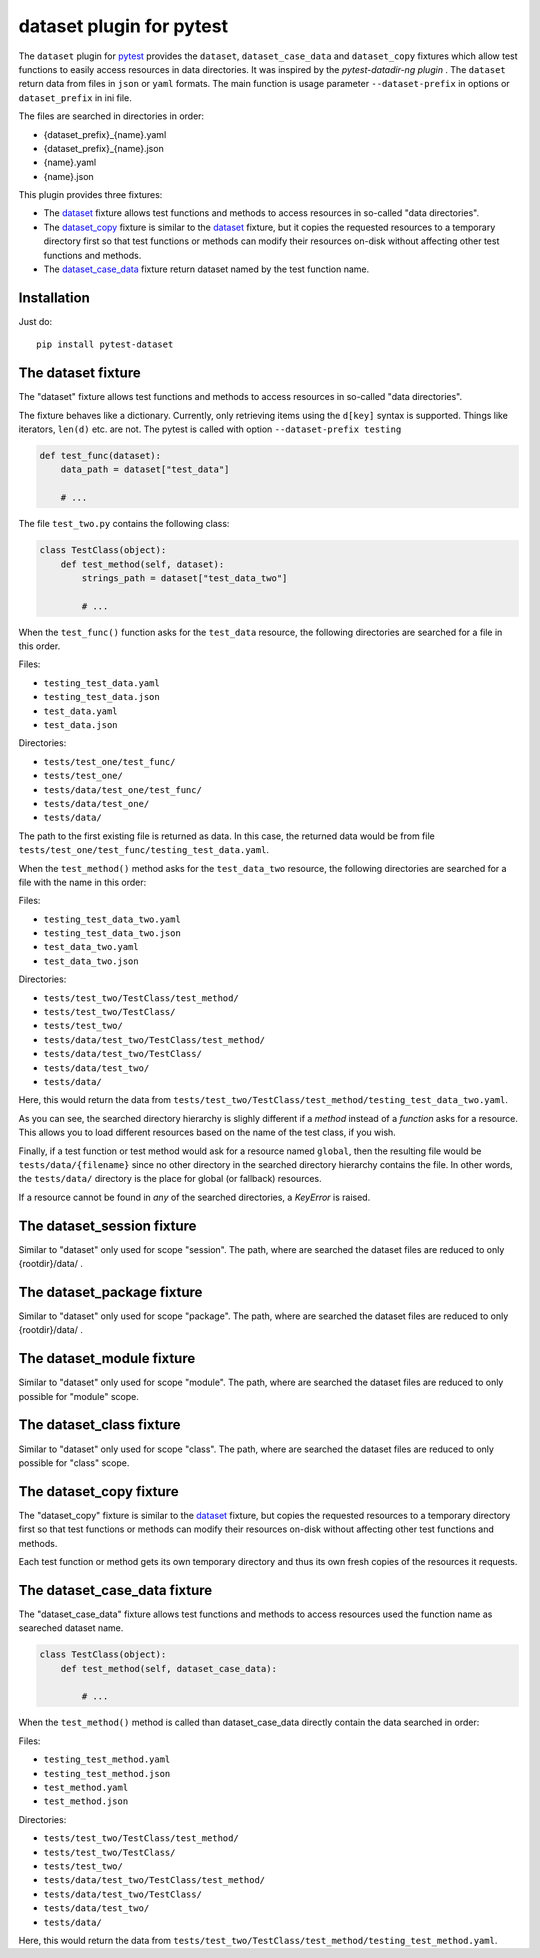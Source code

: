dataset plugin for pytest |pypi-badge|
=========================================

The ``dataset`` plugin for pytest_ provides the ``dataset``, ``dataset_case_data``
and ``dataset_copy`` fixtures which allow test functions to easily access resources
in data directories. It was inspired by the `pytest-datadir-ng plugin` .
The ``dataset`` return data from files in ``json`` or ``yaml`` formats.
The main function is usage parameter ``--dataset-prefix`` in options or ``dataset_prefix`` in ini file.

The files are searched in directories in order:

- {dataset_prefix}_{name}.yaml
- {dataset_prefix}_{name}.json
- {name}.yaml
- {name}.json


This plugin provides three fixtures:

- The dataset_ fixture allows test functions and methods to access resources in
  so-called "data directories".
- The `dataset_copy`_ fixture is similar to the dataset_ fixture, but it copies the
  requested resources to a temporary directory first so that test functions or
  methods can modify their resources on-disk without affecting other test functions
  and methods.
- The dataset_case_data_ fixture return dataset named by the test function name.

Installation
------------

Just do::

    pip install pytest-dataset

.. _dataset:

The dataset fixture
-------------------

The "dataset" fixture allows test functions and methods to access resources in
so-called "data directories".

The fixture behaves like a dictionary. Currently, only retrieving items using the
``d[key]`` syntax is supported. Things like iterators, ``len(d)`` etc. are not.
The pytest is called with option ``--dataset-prefix testing``

.. code:: python

    def test_func(dataset):
        data_path = dataset["test_data"]

        # ...

The file ``test_two.py`` contains the following class:

.. code:: python

    class TestClass(object):
        def test_method(self, dataset):
            strings_path = dataset["test_data_two"]

            # ...

When the ``test_func()`` function asks for the ``test_data`` resource, the
following directories are searched for a file in this order.

Files:

- ``testing_test_data.yaml``
- ``testing_test_data.json``
- ``test_data.yaml``
- ``test_data.json``

Directories:

- ``tests/test_one/test_func/``
- ``tests/test_one/``
- ``tests/data/test_one/test_func/``
- ``tests/data/test_one/``
- ``tests/data/``

The path to the first existing file is returned as data. In this case, the returned data would be from file
``tests/test_one/test_func/testing_test_data.yaml``.

When the ``test_method()`` method asks for the ``test_data_two`` resource,
the following directories are searched for a file with the name in this order:

Files:

- ``testing_test_data_two.yaml``
- ``testing_test_data_two.json``
- ``test_data_two.yaml``
- ``test_data_two.json``

Directories:

- ``tests/test_two/TestClass/test_method/``
- ``tests/test_two/TestClass/``
- ``tests/test_two/``
- ``tests/data/test_two/TestClass/test_method/``
- ``tests/data/test_two/TestClass/``
- ``tests/data/test_two/``
- ``tests/data/``

Here, this would return the data from
``tests/test_two/TestClass/test_method/testing_test_data_two.yaml``.

As you can see, the searched directory hierarchy is slighly different if a
*method* instead of a *function* asks for a resource. This allows you to
load different resources based on the name of the test class, if you wish.

Finally, if a test function or test method would ask for a resource named
``global``, then the resulting file would be ``tests/data/{filename}``
since no other directory in the searched directory hierarchy contains
the file. In other words, the ``tests/data/`` directory
is the place for global (or fallback) resources.

If a resource cannot be found in *any* of the searched directories, a
`KeyError` is raised.

.. _dataset_session:

The dataset_session fixture
---------------------------

Similar to "dataset" only used for scope "session".
The path, where are searched the dataset files are reduced to only {rootdir}/data/ .

.. _dataset_package:

The dataset_package fixture
---------------------------

Similar to "dataset" only used for scope "package".
The path, where are searched the dataset files are reduced to only {rootdir}/data/ .

.. _dataset_module:

The dataset_module fixture
--------------------------

Similar to "dataset" only used for scope "module".
The path, where are searched the dataset files are reduced to only possible for "module" scope.

.. _dataset_class:

The dataset_class fixture
--------------------------

Similar to "dataset" only used for scope "class".
The path, where are searched the dataset files are reduced to only possible for "class" scope.

.. _dataset_copy:

The dataset_copy fixture
------------------------

The "dataset_copy" fixture is similar to the dataset_ fixture, but copies the requested resources to a
temporary directory first so that test functions or methods can modify their resources on-disk without affecting
other test functions and methods.

Each test function or method gets its own temporary directory and thus its own fresh copies of the resources it
requests.

.. _dataset_case_data:

The dataset_case_data fixture
-----------------------------

The "dataset_case_data" fixture allows test functions and methods to access resources used the function name as seareched dataset name.

.. code:: python

    class TestClass(object):
        def test_method(self, dataset_case_data):

            # ...

When the ``test_method()`` method is called than dataset_case_data directly contain the data searched in order:

Files:

- ``testing_test_method.yaml``
- ``testing_test_method.json``
- ``test_method.yaml``
- ``test_method.json``

Directories:

- ``tests/test_two/TestClass/test_method/``
- ``tests/test_two/TestClass/``
- ``tests/test_two/``
- ``tests/data/test_two/TestClass/test_method/``
- ``tests/data/test_two/TestClass/``
- ``tests/data/test_two/``
- ``tests/data/``

Here, this would return the data from
``tests/test_two/TestClass/test_method/testing_test_method.yaml``.

..
    NB: Without a trailing question mark in the following image URL, the
        generated HTML will contain an <object> element instead of an <img>
        element, which apparently cannot be made into a link (i. e. a
        "clickable" image).
.. |pypi-badge| image:: https://img.shields.io/pypi/v/pytest-dataset.svg?
    :align: middle
    :target: https://pypi.python.org/pypi/pytest-dataset

.. _pytest: http://pytest.org/
.. _pytest-dataset plugin: https://github.com/Lavisx/pytest-dataset
